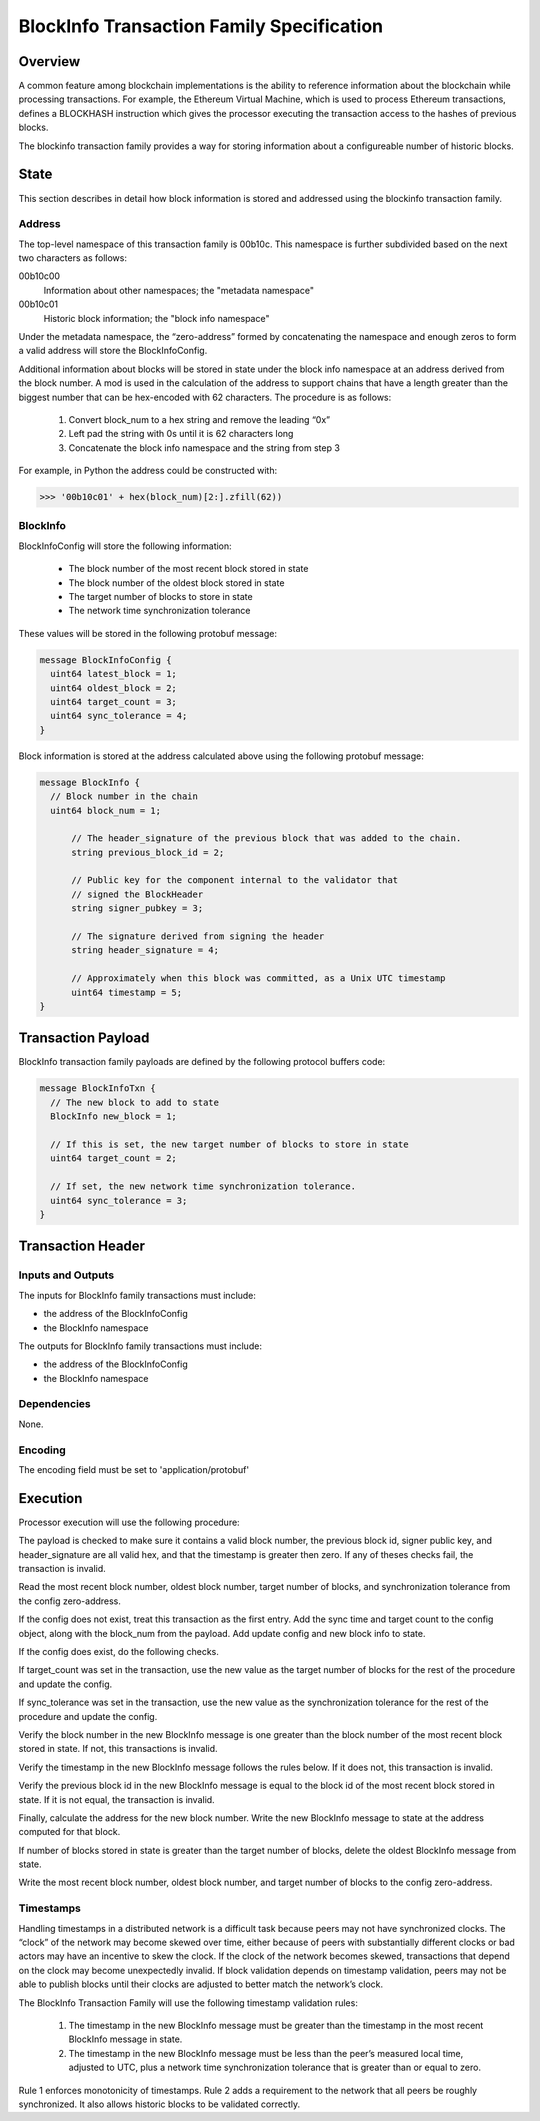 ******************************************
BlockInfo Transaction Family Specification
******************************************

Overview
========

A common feature among blockchain implementations is the ability to reference
information about the blockchain while processing transactions. For example,
the Ethereum Virtual Machine, which is used to process Ethereum transactions,
defines a BLOCKHASH instruction which gives the processor executing the
transaction access to the hashes of previous blocks.

The blockinfo transaction family provides a way for storing information about
a configureable number of historic blocks.

State
=====
This section describes in detail how block information is stored and addressed
using the blockinfo transaction family.

Address
-------

The top-level namespace of this transaction family is 00b10c. This namespace is
further subdivided based on the next two characters as follows:

00b10c00
  Information about other namespaces; the "metadata namespace"
00b10c01
  Historic block information; the "block info namespace"

Under the metadata namespace, the “zero-address” formed by concatenating the
namespace and enough zeros to form a valid address will store the
BlockInfoConfig.

Additional information about blocks will be stored in state under the block info
namespace at an address derived from the block number. A mod is used in the
calculation of the address to support chains that have a length greater than
the biggest number that can be hex-encoded with 62 characters. The procedure is
as follows:

  1. Convert block_num to a hex string and remove the leading “0x”
  2. Left pad the string with 0s until it is 62 characters long
  3. Concatenate the block info namespace and the string from step 3

For example, in Python the address could be constructed with:

.. code-block:: pycon

  >>> '00b10c01' + hex(block_num)[2:].zfill(62))

BlockInfo
---------

BlockInfoConfig will store the following information:

  - The block number of the most recent block stored in state
  - The block number of the oldest block stored in state
  - The target number of blocks to store in state
  - The network time synchronization tolerance

These values will be stored in the following protobuf message:

.. code-block:: protobuf

  message BlockInfoConfig {
    uint64 latest_block = 1;
    uint64 oldest_block = 2;
    uint64 target_count = 3;
    uint64 sync_tolerance = 4;
  }


Block information is stored at the address calculated above using the
following protobuf message:

.. code-block:: protobuf

  message BlockInfo {
    // Block number in the chain
    uint64 block_num = 1;

  	// The header_signature of the previous block that was added to the chain.
  	string previous_block_id = 2;

  	// Public key for the component internal to the validator that
  	// signed the BlockHeader
  	string signer_pubkey = 3;

  	// The signature derived from signing the header
  	string header_signature = 4;

  	// Approximately when this block was committed, as a Unix UTC timestamp
  	uint64 timestamp = 5;
  }

Transaction Payload
===================

BlockInfo transaction family payloads are defined by the following protocol
buffers code:

.. code-block:: protobuf

  message BlockInfoTxn {
    // The new block to add to state
    BlockInfo new_block = 1;

    // If this is set, the new target number of blocks to store in state
    uint64 target_count = 2;

    // If set, the new network time synchronization tolerance.
    uint64 sync_tolerance = 3;
  }



Transaction Header
===================

Inputs and Outputs
------------------
The inputs for BlockInfo family transactions must include:

- the address of the BlockInfoConfig
- the BlockInfo namespace

The outputs for BlockInfo family transactions must include:

- the address of the BlockInfoConfig
- the BlockInfo namespace

Dependencies
------------
None.

Encoding
--------
The encoding field must be set to 'application/protobuf'

Execution
=========

Processor execution will use the following procedure:

The payload is checked to make sure it contains a valid block number, the
previous block id, signer public key, and header_signature are all valid hex,
and that the timestamp is greater then zero. If any of theses checks fail, the
transaction is invalid.

Read the most recent block number, oldest block number, target number of blocks,
and synchronization tolerance from the config zero-address.

If the config does not exist, treat this transaction as the first entry. Add
the sync time and target count to the config object, along with the block_num
from the payload. Add update config and new block info to state.

If the config does exist, do the following checks.

If target_count was set in the transaction, use the new value as the target
number of blocks for the rest of the procedure and update the config.

If sync_tolerance was set in the transaction, use the new value as the
synchronization tolerance for the rest of the procedure and update the config.

Verify the block number in the new BlockInfo message is one greater than the
block number of the most recent block stored in state.  If not, this transactions
is invalid.

Verify the timestamp in the new BlockInfo message follows the rules below.
If it does not, this transaction is invalid.

Verify the previous block id in the new BlockInfo message is equal to the block
id of the most recent block stored in state. If it is not equal, the transaction
is invalid.

Finally, calculate the address for the new block number. Write the new BlockInfo
message to state at the address computed for that block.

If number of blocks stored in state is greater than the target number of
blocks, delete the oldest BlockInfo message from state.

Write the most recent block number, oldest block number, and target number of
blocks to the config zero-address.

Timestamps
----------
Handling timestamps in a distributed network is a difficult task because peers
may not have synchronized clocks. The “clock” of the network may become skewed
over time, either because of peers with substantially different clocks or
bad actors may have an incentive to skew the clock. If the clock of the network
becomes skewed, transactions that depend on the clock may become unexpectedly
invalid. If block validation depends on timestamp validation, peers may not be
able to publish blocks until their clocks are adjusted to better match the
network’s clock.

The BlockInfo Transaction Family will use the following timestamp validation
rules:

  1. The timestamp in the new BlockInfo message must be greater than the
     timestamp in the most recent BlockInfo message in state.
  2. The timestamp in the new BlockInfo message must be less than the peer’s
     measured local time, adjusted to UTC, plus a network time synchronization
     tolerance that is greater than or equal to zero.

Rule 1 enforces monotonicity of timestamps. Rule 2 adds a requirement to the
network that all peers be roughly synchronized. It also allows historic blocks
to be validated correctly.
